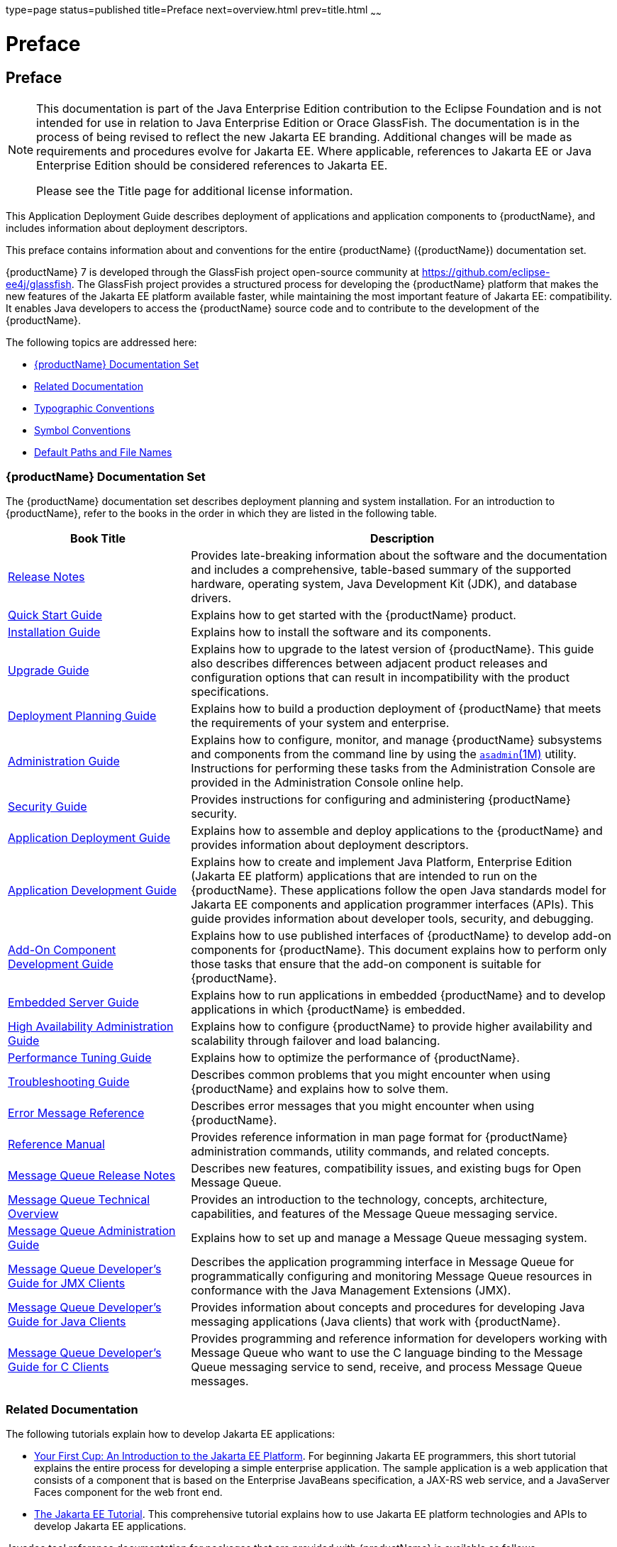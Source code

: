 type=page
status=published
title=Preface
next=overview.html
prev=title.html
~~~~~~

= Preface

[[GSDPG806]][[sthref2]]
[[preface]]
== Preface

[NOTE]
====
This documentation is part of the Java Enterprise Edition contribution
to the Eclipse Foundation and is not intended for use in relation to
Java Enterprise Edition or Orace GlassFish. The documentation is in the
process of being revised to reflect the new Jakarta EE branding.
Additional changes will be made as requirements and procedures evolve
for Jakarta EE. Where applicable, references to Jakarta EE or Java
Enterprise Edition should be considered references to Jakarta EE.

Please see the Title page for additional license information.
====

This Application Deployment Guide describes deployment of applications
and application components to {productName}, and
includes information about deployment descriptors.

This preface contains information about and conventions for the entire
{productName} ({productName}) documentation set.

{productName} 7 is developed through the GlassFish project
open-source community at https://github.com/eclipse-ee4j/glassfish.
The GlassFish project provides a structured process for developing the
{productName} platform that makes the new features of the Jakarta EE
platform available faster, while maintaining the most important feature
of Jakarta EE: compatibility. It enables Java developers to access the
{productName} source code and to contribute to the development of the
{productName}.

The following topics are addressed here:

* link:#ghpbz[{productName} Documentation Set]
* link:#giprl[Related Documentation]
* link:#fwbkx[Typographic Conventions]
* link:#fquvc[Symbol Conventions]
* link:#ghpfg[Default Paths and File Names]

[[GSDPG00053]][[ghpbz]]


[[glassfish-server-documentation-set]]
=== {productName} Documentation Set

The {productName} documentation set describes deployment planning and
system installation. For an introduction to {productName}, refer to
the books in the order in which they are listed in the following table.

[width="100%",cols="<30%,<70%",options="header",]
|===
|Book Title |Description
|link:release-notes.html#GSRLN[Release Notes] |Provides late-breaking information about
the software and the documentation and includes a comprehensive,
table-based summary of the supported hardware, operating system, Java
Development Kit (JDK), and database drivers.

|link:quick-start-guide.html#GSQSG[Quick Start Guide]
|Explains how to get started with the {productName} product.

|link:installation-guide.html#GSING[Installation Guide]
|Explains how to install the software and its components.

|link:upgrade-guide.html#GSUPG[Upgrade Guide]
|Explains how to upgrade to the latest version of {productName}.
This guide also describes differences between adjacent product releases and configuration
options that can result in incompatibility with the product specifications.

|link:deployment-planning-guide.html#GSPLG[Deployment Planning Guide]
|Explains how to build a production deployment of {productName} that meets the requirements of
your system and enterprise.

|link:administration-guide.html#GSADG[Administration Guide]
|Explains how to configure, monitor, and manage {productName} subsystems and components
from the command line by using the link:reference-manual/asadmin.html#GSRFM00263[`asadmin`(1M)] utility.
Instructions for performing these tasks from the Administration Console are provided
in the Administration Console online help.

|link:security-guide.html#GSSCG[Security Guide]
|Provides instructions for configuring and administering {productName} security.

|link:application-deployment-guide.html#GSDPG[Application Deployment Guide]
|Explains how to assemble and deploy applications to the {productName} and provides information
about deployment descriptors.

|link:application-development-guide.html#GSDVG[Application Development Guide]
|Explains how to create and implement Java Platform, Enterprise Edition (Jakarta EE platform)
applications that are intended to run on the {productName}.
These applications follow the open Java standards model for Jakarta EE components
and application programmer interfaces (APIs).
This guide provides information about developer tools, security, and debugging.

|link:add-on-component-development-guide.html#GSACG[Add-On Component Development Guide]
|Explains how to use published interfaces of {productName} to develop add-on components
for {productName}.
This document explains how to perform only those tasks that ensure that the add-on component
is suitable for {productName}.

|link:embedded-server-guide.html#GSESG[Embedded Server Guide]
|Explains how to run applications in embedded {productName} and to develop applications
in which {productName} is embedded.

|link:ha-administration-guide.html#GSHAG[High Availability Administration Guide]
|Explains how to configure {productName} to provide higher availability and
scalability through failover and load balancing.

|link:performance-tuning-guide.html#GSPTG[Performance Tuning Guide]
|Explains how to optimize the performance of {productName}.

|link:troubleshooting-guide.html#GSTSG[Troubleshooting Guide]
|Describes common problems that you might encounter when using {productName} and explains how to solve them.

|link:error-messages-reference.html#GSEMR[Error Message Reference]
|Describes error messages that you might encounter when using {productName}.

|link:reference-manual.html#GSRFM[Reference Manual]
|Provides reference information in man page format for {productName} administration commands, utility
commands, and related concepts.

|link:../openmq/mq-release-notes.html#GMRLN[Message Queue Release Notes]
|Describes new features, compatibility issues, and existing bugs for Open Message Queue.

|link:../openmq/mq-tech-over.html#GMTOV[Message Queue Technical Overview]
|Provides an introduction to the technology, concepts, architecture, capabilities, and features of
the Message Queue messaging service.

|link:../openmq/mq-admin-guide.html#GMADG[Message Queue Administration Guide]
|Explains how to set up and manage a Message Queue messaging system.

|link:../openmq/mq-dev-guide-jmx.html#GMJMG[Message Queue Developer's Guide for JMX Clients]
|Describes the application programming interface in Message Queue for
programmatically configuring and monitoring Message Queue resources in
conformance with the Java Management Extensions (JMX).

|link:../openmq/mq-dev-guide-java.html#GMJVG[Message Queue Developer's Guide for Java Clients]
|Provides information about concepts and procedures for developing Java messaging
applications (Java clients) that work with {productName}.

|link:../openmq/mq-dev-guide-c.html#GMCCG[Message Queue Developer's Guide for C Clients]
|Provides programming and reference information for developers working with
Message Queue who want to use the C language binding to the Message
Queue messaging service to send, receive, and process Message Queue messages.
|===


[[GSDPG00054]][[giprl]]

[[related-documentation]]
=== Related Documentation

The following tutorials explain how to develop Jakarta EE applications:

* https://github.com/eclipse-ee4j/jakartaee-firstcup-examples[
Your First Cup: An Introduction to the Jakarta EE Platform].
For beginning Jakarta EE programmers, this short tutorial explains the entire
process for developing a simple enterprise application.
The sample application is a web application that consists of a component that is
based on the Enterprise JavaBeans specification, a JAX-RS web service,
and a JavaServer Faces component for the web front end.

* https://eclipse-ee4j.github.io/jakartaee-tutorial[The Jakarta EE Tutorial].
This comprehensive tutorial explains how to use Jakarta EE platform technologies
and APIs to develop Jakarta EE applications.

Javadoc tool reference documentation for packages that are provided with
{productName} is available as follows.

* The Jakarta EE specifications and API specification is
located at https://jakarta.ee/specifications/.

* The API specification for {productName} 7, including Jakarta EE
platform packages and nonplatform packages that are specific to the
{productName} product, is located at
https://glassfish.org/docs/.

For information about creating enterprise applications in the NetBeans
Integrated Development Environment (IDE), see the
https://netbeans.apache.org/kb/docs/java-ee.html[
NetBeans Documentation, Training & Support page].

For information about the Derby database for use with
the {productName}, see the https://db.apache.org/derby/index.html[Derby page].

The Jakarta EE Samples project is a collection of sample applications that
demonstrate a broad range of Jakarta EE technologies. The Jakarta EE Samples
are bundled with the Jakarta EE Software Development Kit (SDK) and are also
available from the repository
(`https://github.com/eclipse-ee4j/glassfish-samples`).

[[GSDPG00055]][[fwbkx]]

[[typographic-conventions]]
=== Typographic Conventions

The following table describes the typographic changes that are used in
this book.

[width="100%",cols="<14%,<37%,<49%",options="header",]
|===
|Typeface |Meaning |Example

|`AaBbCc123`
|The names of commands, files, and directories, and onscreen computer output
|Edit your `.login` file.

Use `ls` `a` to list all files.

`machine_name% you have mail.`

|`AaBbCc123`
|What you type, contrasted with onscreen computer output
|`machine_name%` `su`

`Password:`

|AaBbCc123
|A placeholder to be replaced with a real name or value
|The command to remove a file is `rm` filename.

|AaBbCc123
|Book titles, new terms, and terms to be emphasized (note that some emphasized items appear bold online)
|Read Chapter 6 in the User's Guide.

A cache is a copy that is stored locally.

Do not save the file.
|===


[[GSDPG00056]][[fquvc]]

[[symbol-conventions]]
=== Symbol Conventions

The following table explains symbols that might be used in this book.

[width="100%",cols="<10%,<26%,<28%,<36%",options="header",]
|===
|Symbol |Description |Example |Meaning

|`[ ]`
|Contains optional arguments and command options.
|`ls [-l]`
|The `-l` option is not required.

|`{ \| }`
|Contains a set of choices for a required command option.
|`-d {y\|n}`
|The `-d` option requires that you use either the `y` argument or the `n` argument.

|`${ }`
|Indicates a variable reference.
|`${com.sun.javaRoot}`
|References the value of the `com.sun.javaRoot` variable.

|`-`
|Joins simultaneous multiple keystrokes.
|Control-A
|Press the Control key while you press the A key.

|`+`
|Joins consecutive multiple keystrokes.
|Ctrl+A+N
|Press the Control key, release it, and then press the subsequent keys.

|`>`
|Indicates menu item selection in a graphical user interface.
|File > New > Templates
|From the File menu, choose New. From the New submenu, choose Templates.
|===


[[GSDPG00057]][[ghpfg]]

[[default-paths-and-file-names]]
=== Default Paths and File Names

The following table describes the default paths and file names that are
used in this book.

[%autowidth.stretch,options="header",]
|===
|Placeholder |Description |Default Value

|as-install
a|Represents the base installation directory for {productName}.
In configuration files, as-install is represented as follows:
`${com.sun.aas.installRoot}`
a|* Installations on the Oracle Solaris operating system, Linux operating
system, and Mac OS operating system:
+
user's-home-directory``/glassfish7/glassfish``
+
* Installations on the Windows operating system:
+
SystemDrive``:\glassfish7\glassfish``

|as-install-parent
|Represents the parent of the base installation directory for {productName}.
a|* Installations on the Oracle Solaris operating system, Linux operating
system, and Mac operating system:
+
user's-home-directory``/glassfish7``
+
* Installations on the Windows operating system:
+
SystemDrive``:\glassfish7``

|domain-root-dir
|Represents the directory in which a domain is created by default.
|as-install``/domains/``

|domain-dir
|Represents the directory in which a domain's configuration is stored.
In configuration files, domain-dir is represented as follows:
`${com.sun.aas.instanceRoot}`
|domain-root-dir/domain-name

|instance-dir
|Represents the directory for a server instance.
|domain-dir/instance-name
|===

